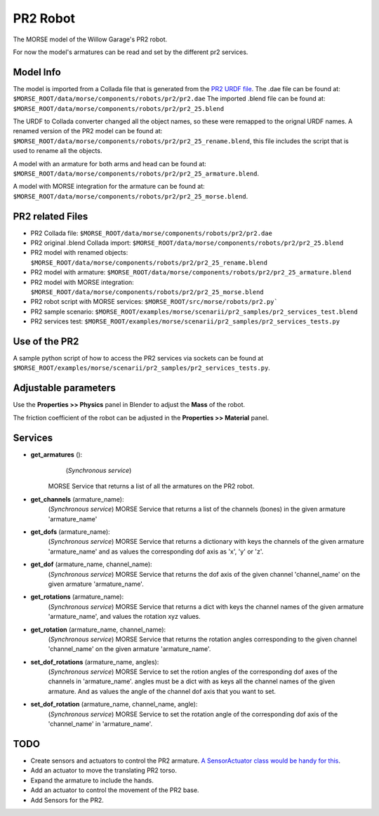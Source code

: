 PR2 Robot
=========

The MORSE model of the Willow Garage's PR2 robot.

For now the model's armatures can be read and set by the different pr2 services.


Model Info
----------

The model is imported from a Collada file that is generated from the `PR2 URDF file  <http://www.ros.org/wiki/pr2_description>`_.
The .dae file can be found at: ``$MORSE_ROOT/data/morse/components/robots/pr2/pr2.dae``
The imported .blend file can be found at: ``$MORSE_ROOT/data/morse/components/robots/pr2/pr2_25.blend``

The URDF to Collada converter changed all the object names, so these were remapped to the orignal URDF names. A renamed version of the PR2 model can be found at: ``$MORSE_ROOT/data/morse/components/robots/pr2/pr2_25_rename.blend``, this file includes the script that is used to rename all the objects.

A model with an armature for both arms and head can be found at: ``$MORSE_ROOT/data/morse/components/robots/pr2/pr2_25_armature.blend``.

A model with MORSE integration for the armature can be found at: ``$MORSE_ROOT/data/morse/components/robots/pr2/pr2_25_morse.blend``.


PR2 related Files
-----------------

- PR2 Collada file: ``$MORSE_ROOT/data/morse/components/robots/pr2/pr2.dae``
- PR2 original .blend Collada import: ``$MORSE_ROOT/data/morse/components/robots/pr2/pr2_25.blend``
- PR2 model with renamed objects: ``$MORSE_ROOT/data/morse/components/robots/pr2/pr2_25_rename.blend``
- PR2 model with armature: ``$MORSE_ROOT/data/morse/components/robots/pr2/pr2_25_armature.blend``
- PR2 model with MORSE integration: ``$MORSE_ROOT/data/morse/components/robots/pr2/pr2_25_morse.blend``

- PR2 robot script with MORSE services: ``$MORSE_ROOT/src/morse/robots/pr2.py```

- PR2 sample scenario: ``$MORSE_ROOT/examples/morse/scenarii/pr2_samples/pr2_services_test.blend``
- PR2 services test: ``$MORSE_ROOT/examples/morse/scenarii/pr2_samples/pr2_services_tests.py``


Use of the PR2
--------------

A sample python script of how to access the PR2 services via sockets can be found at ``$MORSE_ROOT/examples/morse/scenarii/pr2_samples/pr2_services_tests.py``.


Adjustable parameters
---------------------

Use the **Properties >> Physics** panel in Blender to adjust the **Mass** of the robot.

The friction coefficient of the robot can be adjusted in the **Properties >> Material** panel.


Services
--------

- **get_armatures** (): 
	(*Synchronous service*)
    MORSE Service that returns a list of all the armatures on the PR2 robot.

- **get_channels** (armature_name):
	(*Synchronous service*)
	MORSE Service that returns a list of the channels (bones) in the given armature 'armature_name'
	
- **get_dofs** (armature_name):
	(*Synchronous service*)
	MORSE Service that returns a dictionary with keys the channels of the given armature 'armature_name' and as values the corresponding dof axis as 'x', 'y' or 'z'.
	
- **get_dof** (armature_name, channel_name):
	(*Synchronous service*)
	MORSE Service that returns the dof axis of the given channel 'channel_name' on the given armature 'armature_name'.
	
- **get_rotations** (armature_name):
	(*Synchronous service*)
	MORSE Service that returns a dict with keys the channel names of the given armature 'armature_name', and values the rotation xyz values.
	
- **get_rotation** (armature_name, channel_name):
	(*Synchronous service*)
	MORSE Service that returns the rotation angles corresponding to the given channel 'channel_name' on the given armature 'armature_name'.
	
- **set_dof_rotations** (armature_name, angles):
	(*Synchronous service*)
	MORSE Service to set the rotion angles of the corresponding dof axes of the channels in 'armature_name'.
	angles must be a dict with as keys all the channel names of the given armature. And as values the angle of the channel dof axis that you want to set.
	
- **set_dof_rotation** (armature_name, channel_name, angle):
	(*Synchronous service*)
	MORSE Service to set the rotation angle of the corresponding dof axis of the 'channel_name' in 'armature_name'.
	

TODO
----

- Create sensors and actuators to control the PR2 armature. `A SensorActuator class would be handy for this  <https://sympa.laas.fr/sympa/arc/morse-users/2011-07/msg00099.html>`_.
- Add an actuator to move the translating PR2 torso.
- Expand the armature to include the hands.
- Add an actuator to control the movement of the PR2 base.
- Add Sensors for the PR2.
